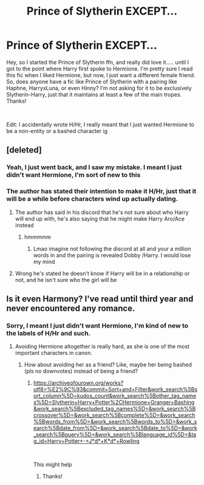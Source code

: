 #+TITLE: Prince of Slytherin EXCEPT...

* Prince of Slytherin EXCEPT...
:PROPERTIES:
:Author: LemonyKetchupBottle
:Score: 8
:DateUnix: 1620791643.0
:DateShort: 2021-May-12
:FlairText: Request
:END:
Hey, so I started the Prince of Slytherin ffn, and really did love it..... until I got to the point where Harry first spoke to Hermione. I'm pretty sure I read this fic when I liked Hermione, but now, I just want a different female friend. So, does anyone have a fic like Prince of Slytherin with a pairing like Haphne, HarryxLuna, or even Hinny? I'm not asking for it to be exclusively Slytherin-Harry, just that it maintains at least a few of the main tropes. Thanks!

​

Edit: I accidentally wrote H/Hr, I really meant that I just wanted Hermione to be a non-entity or a bashed character ig


** [deleted]
:PROPERTIES:
:Score: 7
:DateUnix: 1620797500.0
:DateShort: 2021-May-12
:END:

*** Yeah, I just went back, and I saw my mistake. I meant I just didn't want Hermione, I'm sort of new to this
:PROPERTIES:
:Author: LemonyKetchupBottle
:Score: 6
:DateUnix: 1620797972.0
:DateShort: 2021-May-12
:END:


*** The author has stated their intention to make it H/Hr, just that it will be a while before characters wind up actually dating.
:PROPERTIES:
:Author: CalculusWarrior
:Score: 0
:DateUnix: 1620803081.0
:DateShort: 2021-May-12
:END:

**** The author has said in his discord that he's not sure about who Harry will end up with, he's also saying that he might make Harry Aro/Ace instead
:PROPERTIES:
:Author: toujourstyrannis
:Score: 5
:DateUnix: 1620841554.0
:DateShort: 2021-May-12
:END:

***** hmmmmm
:PROPERTIES:
:Author: LemonyKetchupBottle
:Score: 3
:DateUnix: 1620858674.0
:DateShort: 2021-May-13
:END:

****** Lmao imagine not following the discord at all and your a million words in and the pairing is revealed Dobby /Harry. I would lose my mind
:PROPERTIES:
:Author: Tacanboyzz
:Score: 1
:DateUnix: 1621459329.0
:DateShort: 2021-May-20
:END:


**** Wrong he's stated he doesn't know if Harry will be in a relationship or not, and he isn't sure who the girl will be
:PROPERTIES:
:Author: SwordOfRome11
:Score: 1
:DateUnix: 1620870246.0
:DateShort: 2021-May-13
:END:


** Is it even Harmony? I've read until third year and never encountered any romance.
:PROPERTIES:
:Author: nousernameslef
:Score: 3
:DateUnix: 1620796709.0
:DateShort: 2021-May-12
:END:

*** Sorry, I meant I just didn't want Hermione, I'm kind of new to the labels of H/Hr and such.
:PROPERTIES:
:Author: LemonyKetchupBottle
:Score: 3
:DateUnix: 1620797973.0
:DateShort: 2021-May-12
:END:

**** Avoiding Hermione altogether is really hard, as she is one of the most important characters in canon.
:PROPERTIES:
:Author: nousernameslef
:Score: 1
:DateUnix: 1620798092.0
:DateShort: 2021-May-12
:END:

***** How about avoiding her as a friend? Like, maybe her being bashed (pls no downvotes) instead of being a friend?
:PROPERTIES:
:Author: LemonyKetchupBottle
:Score: 0
:DateUnix: 1620798464.0
:DateShort: 2021-May-12
:END:

****** [[https://archiveofourown.org/works?utf8=%E2%9C%93&commit=Sort+and+Filter&work_search%5Bsort_column%5D=kudos_count&work_search%5Bother_tag_names%5D=Slytherin+Harry+Potter%2CHermione+Granger+Bashing&work_search%5Bexcluded_tag_names%5D=&work_search%5Bcrossover%5D=&work_search%5Bcomplete%5D=&work_search%5Bwords_from%5D=&work_search%5Bwords_to%5D=&work_search%5Bdate_from%5D=&work_search%5Bdate_to%5D=&work_search%5Bquery%5D=&work_search%5Blanguage_id%5D=&tag_id=Harry+Potter+-+J*d*+K*d*+Rowling]]

​

This might help
:PROPERTIES:
:Author: nousernameslef
:Score: 4
:DateUnix: 1620798956.0
:DateShort: 2021-May-12
:END:

******* Thanks!
:PROPERTIES:
:Author: LemonyKetchupBottle
:Score: 1
:DateUnix: 1620832152.0
:DateShort: 2021-May-12
:END:
